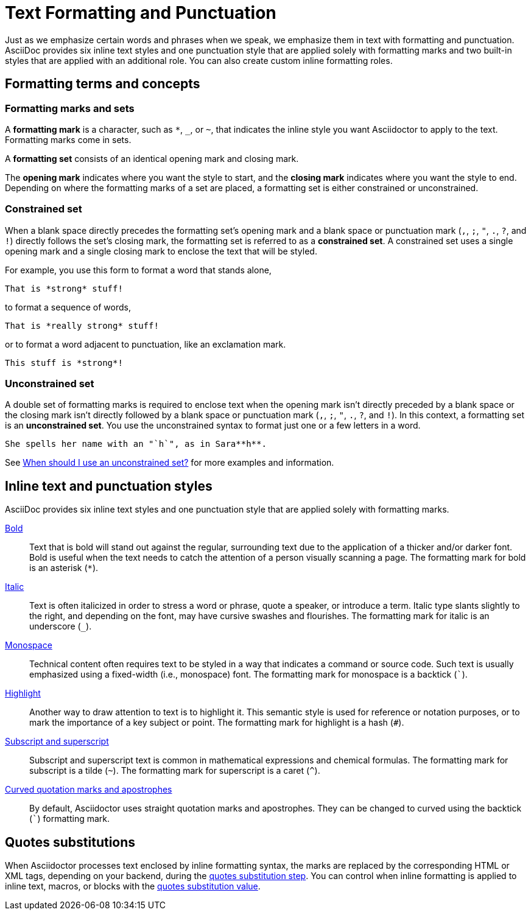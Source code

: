 = Text Formatting and Punctuation

Just as we emphasize certain words and phrases when we speak, we emphasize them in text with formatting and punctuation.
AsciiDoc provides six inline text styles and one punctuation style that are applied solely with formatting marks and two built-in styles that are applied with an additional role.
You can also create custom inline formatting roles.

== Formatting terms and concepts

=== Formatting marks and sets

A [#def-format-mark.term]*formatting mark* is a character, such as `+*+`, `_`, or `~`, that indicates the inline style you want Asciidoctor to apply to the text.
Formatting marks come in sets.

A [#def-format-set.term]*formatting set* consists of an identical opening mark and closing mark.

The [#def-open-mark.term]*opening mark* indicates where you want the style to start, and the [#def-close-mark.term]*closing mark* indicates where you want the style to end.
Depending on where the formatting marks of a set are placed, a formatting set is either constrained or unconstrained.

[#constrained-set]
=== Constrained set

When a blank space directly precedes the formatting set's opening mark and a blank space or punctuation mark (`,`, `;`, `"`, `.`, `?`, and `!`) directly follows the set's closing mark, the formatting set is referred to as a [.term]*constrained set*.
A constrained set uses a single opening mark and a single closing mark to enclose the text that will be styled.

For example, you use this form to format a word that stands alone,

[source]
----
That is *strong* stuff!
----

to format a sequence of words,

[source]
----
That is *really strong* stuff!
----

or to format a word adjacent to punctuation, like an exclamation mark.

[source]
----
This stuff is *strong*!
----

[#unconstrained-set]
=== Unconstrained set

A double set of formatting marks is required to enclose text when the opening mark isn't directly preceded by a blank space or the closing mark isn't directly followed by a blank space or punctuation mark (`,`, `;`, `"`, `.`, `?`, and `!`).
In this context, a formatting set is an [.term]*unconstrained set*.
You use the unconstrained syntax to format just one or a few letters in a word.

[source]
----
She spells her name with an "`h`", as in Sara**h**.
----

See xref:troubleshoot-unconstrained-formatting.adoc#when-to-use-unconstrained[When should I use an unconstrained set?] for more examples and information.

== Inline text and punctuation styles

AsciiDoc provides six inline text styles and one punctuation style that are applied solely with formatting marks.

xref:bold.adoc[Bold]::
Text that is bold will stand out against the regular, surrounding text due to the application of a thicker and/or darker font.
Bold is useful when the text needs to catch the attention of a person visually scanning a page.
The formatting mark for bold is an asterisk (`*`).

xref:italic.adoc[Italic]::
Text is often italicized in order to stress a word or phrase, quote a speaker, or introduce a term.
Italic type slants slightly to the right, and depending on the font, may have cursive swashes and flourishes.
The formatting mark for italic is an underscore (`+_+`).

xref:monospace.adoc[Monospace]::
Technical content often requires text to be styled in a way that indicates a command or source code.
Such text is usually emphasized using a fixed-width (i.e., monospace) font.
The formatting mark for monospace is a backtick (`++`++`).

xref:highlight.adoc[Highlight]::
Another way to draw attention to text is to highlight it.
This semantic style is used for reference or notation purposes, or to mark the importance of a key subject or point.
The formatting mark for highlight is a hash (`+#+`).

xref:subscript-and-superscript.adoc[Subscript and superscript]::
Subscript and superscript text is common in mathematical expressions and chemical formulas.
The formatting mark for subscript is a tilde (`{tilde}`).
The formatting mark for superscript is a caret (`{caret}`).

////
AsciiDoc also provides two built-in styles that are applied with an additional role.

Strike through::

Underline::
////

xref:quotation-marks-and-apostrophes.adoc[Curved quotation marks and apostrophes]::
By default, Asciidoctor uses straight quotation marks and apostrophes.
They can be changed to curved using the backtick (`++`++`) formatting mark.

== Quotes substitutions

When Asciidoctor processes text enclosed by inline formatting syntax, the marks are replaced by the corresponding HTML or XML tags, depending on your backend, during the xref:subs:quotes.adoc[quotes substitution step].
You can control when inline formatting is applied to inline text, macros, or blocks with the xref:subs:quotes.adoc#quotes-value[quotes substitution value].

////
CAUTION: You may not always want these symbols to indicate text formatting.
In those cases, you'll need to use additional markup to xref:subs:prevent.adoc[escape the text formatting markup].
////
